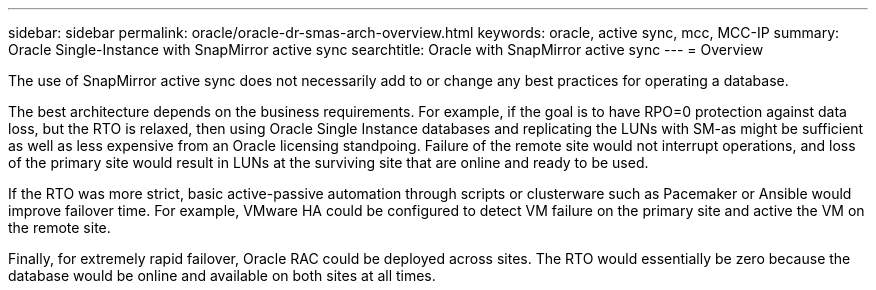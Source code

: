 ---
sidebar: sidebar
permalink: oracle/oracle-dr-smas-arch-overview.html
keywords: oracle, active sync, mcc, MCC-IP
summary: Oracle Single-Instance with SnapMirror active sync
searchtitle: Oracle with SnapMirror active sync
---
= Overview

:hardbreaks:
:nofooter:
:icons: font
:linkattrs:
:imagesdir: ../media/

[.lead]
The use of SnapMirror active sync does not necessarily add to or change any best practices for operating a database.

The best architecture depends on the business requirements. For example, if the goal is to have RPO=0 protection against data loss, but the RTO is relaxed, then using Oracle Single Instance databases and replicating the LUNs with SM-as might be sufficient as well as less expensive from an Oracle licensing standpoing. Failure of the remote site would not interrupt operations, and loss of the primary site would result in LUNs at the surviving site that are online and ready to be used. 

If the RTO was more strict, basic active-passive automation through scripts or clusterware such as Pacemaker or Ansible would improve failover time. For example, VMware HA could be configured to detect VM failure on the primary site and active the VM on the remote site.

Finally, for extremely rapid failover, Oracle RAC could be deployed across sites. The RTO would essentially be zero because the database would be online and available on both sites at all times.